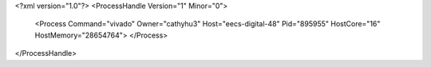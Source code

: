 <?xml version="1.0"?>
<ProcessHandle Version="1" Minor="0">
    <Process Command="vivado" Owner="cathyhu3" Host="eecs-digital-48" Pid="895955" HostCore="16" HostMemory="28654764">
    </Process>
</ProcessHandle>
